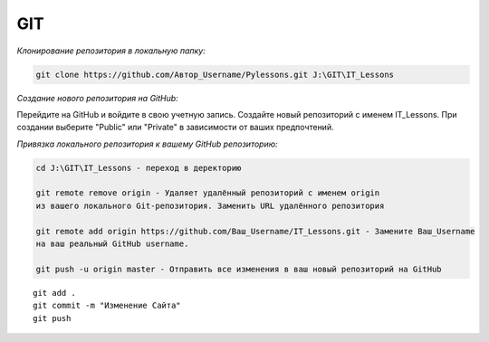 ***
GIT
***

*Клонирование репозитория в локальную папку:*

.. code::

    git clone https://github.com/Автор_Username/Pylessons.git J:\GIT\IT_Lessons

*Создание нового репозитория на GitHub:*

Перейдите на GitHub и войдите в свою учетную запись.
Создайте новый репозиторий с именем IT_Lessons.
При создании выберите "Public" или "Private" в зависимости от ваших предпочтений.
    
*Привязка локального репозитория к вашему GitHub репозиторию:*

.. code::

    cd J:\GIT\IT_Lessons - переход в деректорию

    git remote remove origin - Удаляет удалённый репозиторий с именем origin 
    из вашего локального Git-репозитория. Заменить URL удалённого репозитория

    git remote add origin https://github.com/Ваш_Username/IT_Lessons.git - Замените Ваш_Username 
    на ваш реальный GitHub username.

    git push -u origin master - Отправить все изменения в ваш новый репозиторий на GitHub

::

     git add .
     git commit -m "Изменение Сайта"  
     git push
